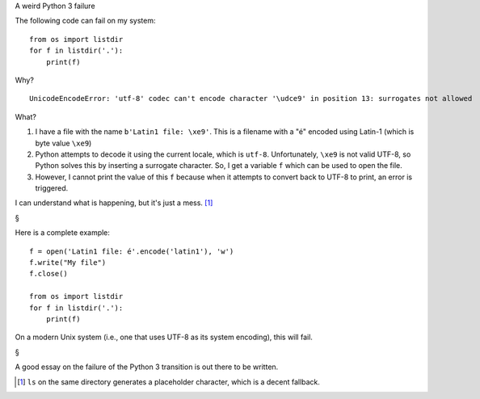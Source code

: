 A weird Python 3 failure

The following code can fail on my system::

    from os import listdir
    for f in listdir('.'):
        print(f)

Why?

::

    UnicodeEncodeError: 'utf-8' codec can't encode character '\udce9' in position 13: surrogates not allowed

What?

1. I have a file with the name ``b'Latin1 file: \xe9'``. This is a filename with a "é" encoded using Latin-1 (which is byte value ``\xe9``)
2. Python attempts to decode it using the current locale, which is ``utf-8``. Unfortunately, ``\xe9`` is not valid UTF-8, so Python solves this by inserting a surrogate character. So, I get a variable ``f`` which can be used to open the file.
3. However, I cannot print the value of this ``f`` because when it attempts to convert back to UTF-8 to print, an error is triggered.

I can understand what is happening, but it's just a mess. [#]_

§

Here is a complete example::

    f = open('Latin1 file: é'.encode('latin1'), 'w')
    f.write("My file")
    f.close()

    from os import listdir
    for f in listdir('.'):
        print(f)


On a modern Unix system (i.e., one that uses UTF-8 as its system encoding), this will fail.

§

A good essay on the failure of the Python 3 transition is out there to be written.

.. [#] ``ls`` on the same directory generates a placeholder character, which is
    a decent fallback.

